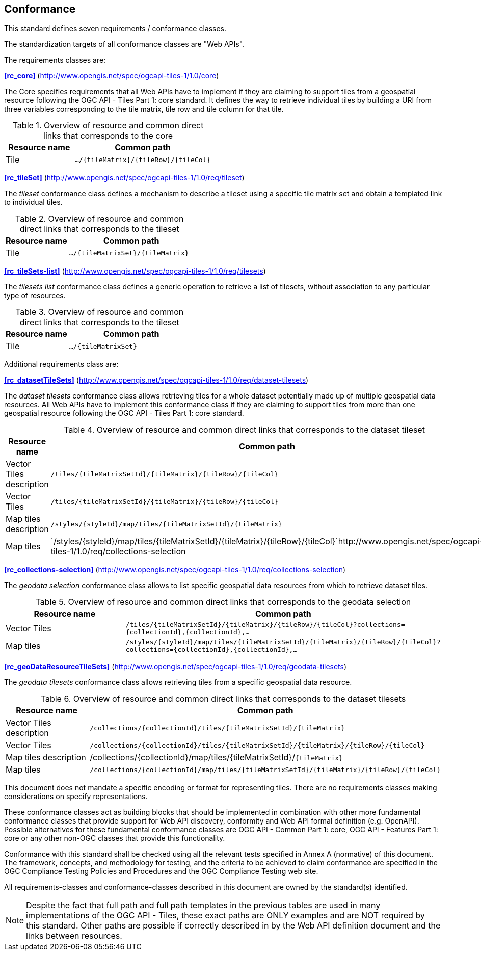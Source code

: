 == Conformance
This standard defines seven requirements / conformance classes.

The standardization targets of all conformance classes are "Web APIs".

The requirements classes are:

*<<rc_core>>* (http://www.opengis.net/spec/ogcapi-tiles-1/1.0/core)

The Core specifies requirements that all Web APIs have to implement if they are claiming to support tiles from a geospatial resource following the OGC API - Tiles Part 1: core standard.
It defines the way to retrieve individual tiles by building a URI from three variables corresponding to the tile matrix, tile row and tile column for that tile.

[#table_resource_core,reftext='{table-caption} {counter:table-num}']
.Overview of resource and common direct links that corresponds to the core
[cols="33,66",options="header"]
|===
|Resource name |Common path
|Tile |`.../{tileMatrix}/{tileRow}/{tileCol}`
|===

*<<rc_tileSet>>* (http://www.opengis.net/spec/ogcapi-tiles-1/1.0/req/tileset)

The _tileset_ conformance class defines a mechanism to describe a tileset using a specific tile matrix set and obtain a templated link to individual tiles.

[#table_resource_tileset,reftext='{table-caption} {counter:table-num}']
.Overview of resource and common direct links that corresponds to the tileset
[cols="33,66",options="header"]
|===
|Resource name |Common path
|Tile |`.../{tileMatrixSet}/{tileMatrix}`
|===

*<<rc_tileSets-list>>* (http://www.opengis.net/spec/ogcapi-tiles-1/1.0/req/tilesets)

The _tilesets list_ conformance class defines a generic operation to retrieve a list of tilesets, without association to any particular type of resources.

[#table_resource_tileset,reftext='{table-caption} {counter:table-num}']
.Overview of resource and common direct links that corresponds to the tileset
[cols="33,66",options="header"]
|===
|Resource name |Common path
|Tile |`.../{tileMatrixSet}`
|===

Additional requirements class are:

*<<rc_datasetTileSets>>* (http://www.opengis.net/spec/ogcapi-tiles-1/1.0/req/dataset-tilesets)

The _dataset tilesets_ conformance class allows retrieving tiles for a whole dataset potentially made up of multiple geospatial data resources.
All Web APIs have to implement this conformance class if they are claiming to support tiles from more than one geospatial resource following the OGC API - Tiles Part 1: core standard.

[#table_resource_dataset_tileset,reftext='{table-caption} {counter:table-num}']
.Overview of resource and common direct links that corresponds to the dataset tileset
[cols="33,66",options="header"]
|===
|Resource name |Common path
|Vector Tiles description |`/tiles/{tileMatrixSetId}/{tileMatrix}/{tileRow}/{tileCol}`
|Vector Tiles |`/tiles/{tileMatrixSetId}/{tileMatrix}/{tileRow}/{tileCol}`
|Map tiles description | `/styles/{styleId}/map/tiles/{tileMatrixSetId}/{tileMatrix}`
|Map tiles | `/styles/{styleId}/map/tiles/{tileMatrixSetId}/{tileMatrix}/{tileRow}/{tileCol}`http://www.opengis.net/spec/ogcapi-tiles-1/1.0/req/collections-selection
|===

*<<rc_collections-selection>>* (http://www.opengis.net/spec/ogcapi-tiles-1/1.0/req/collections-selection)

The _geodata selection_ conformance class allows to list specific geospatial data resources from which to retrieve dataset tiles.

[#table_resource_geodata_selection,reftext='{table-caption} {counter:table-num}']
.Overview of resource and common direct links that corresponds to the geodata selection
[cols="33,66",options="header"]
|===
|Resource name |Common path
|Vector Tiles |`/tiles/{tileMatrixSetId}/{tileMatrix}/{tileRow}/{tileCol}?collections={collectionId},{collectionId},...`
|Map tiles | `/styles/{styleId}/map/tiles/{tileMatrixSetId}/{tileMatrix}/{tileRow}/{tileCol}?collections={collectionId},{collectionId},...`
|===

*<<rc_geoDataResourceTileSets>>* (http://www.opengis.net/spec/ogcapi-tiles-1/1.0/req/geodata-tilesets)

The _geodata tilesets_ conformance class allows retrieving tiles from a specific geospatial data resource.

[#table_resource_geodata_tilesets,reftext='{table-caption} {counter:table-num}']
.Overview of resource and common direct links that corresponds to the dataset tilesets
[cols="33,66",options="header"]
|===
|Resource name |Common path
|Vector Tiles description |`/collections/{collectionId}/tiles/{tileMatrixSetId}/{tileMatrix}`
|Vector Tiles |`/collections/{collectionId}/tiles/{tileMatrixSetId}/{tileMatrix}/{tileRow}/{tileCol}`
|Map tiles description | /collections/{collectionId}/map/tiles/{tileMatrixSetId}/`{tileMatrix}`
|Map tiles | `/collections/{collectionId}/map/tiles/{tileMatrixSetId}/{tileMatrix}/{tileRow}/{tileCol}`
|===

This document does not mandate a specific encoding or format for representing tiles. There are no requirements classes making considerations on specify representations.

These conformance classes act as building blocks that should be implemented in combination with other more fundamental conformance classes that provide support for Web API discovery, conformity and Web API formal definition (e.g. OpenAPI). Possible alternatives for these fundamental conformance classes are OGC API - Common Part 1: core, OGC API - Features Part 1: core or any other non-OGC classes that provide this functionality.

Conformance with this standard shall be checked using all the relevant tests specified in Annex A (normative) of this document. The framework, concepts, and methodology for testing, and the criteria to be achieved to claim conformance are specified in the OGC Compliance Testing Policies and Procedures and the OGC Compliance Testing web site.

All requirements-classes and conformance-classes described in this document are owned by the standard(s) identified.

NOTE: Despite the fact that full path and full path templates in the previous tables are used in many implementations of the OGC API - Tiles, these exact paths are ONLY examples and are NOT required by this standard. Other paths are possible if correctly described in by the Web API definition document and the links between resources.
